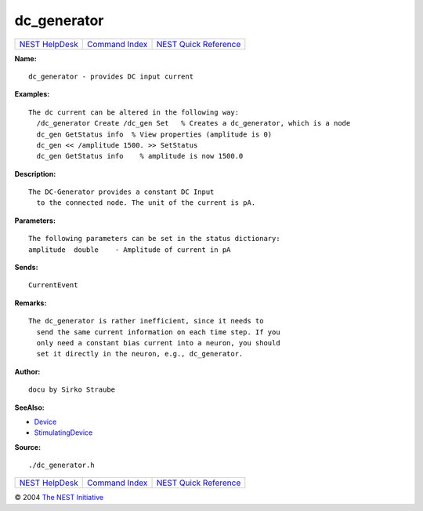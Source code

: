 dc\_generator
======================

+----------------------------------------+-----------------------------------------+--------------------------------------------------+
| `NEST HelpDesk <../../index.html>`__   | `Command Index <../helpindex.html>`__   | `NEST Quick Reference <../../quickref.html>`__   |
+----------------------------------------+-----------------------------------------+--------------------------------------------------+

.. raw:: html

   <div class="wrap">

**Name:**
::

    dc_generator - provides DC input current

**Examples:**
::

    The dc current can be altered in the following way:
      /dc_generator Create /dc_gen Set   % Creates a dc_generator, which is a node
      dc_gen GetStatus info  % View properties (amplitude is 0)
      dc_gen << /amplitude 1500. >> SetStatus
      dc_gen GetStatus info    % amplitude is now 1500.0



**Description:**
::

    The DC-Generator provides a constant DC Input
      to the connected node. The unit of the current is pA.



**Parameters:**
::


      The following parameters can be set in the status dictionary:
      amplitude  double    - Amplitude of current in pA



**Sends:**
::

    CurrentEvent



**Remarks:**
::

    The dc_generator is rather inefficient, since it needs to
      send the same current information on each time step. If you
      only need a constant bias current into a neuron, you should
      set it directly in the neuron, e.g., dc_generator.



**Author:**
::

    docu by Sirko Straube



**SeeAlso:**

-  `Device <../cc/Device.html>`__
-  `StimulatingDevice <../cc/StimulatingDevice.html>`__

**Source:**
::

    ./dc_generator.h

.. raw:: html

   </div>

+----------------------------------------+-----------------------------------------+--------------------------------------------------+
| `NEST HelpDesk <../../index.html>`__   | `Command Index <../helpindex.html>`__   | `NEST Quick Reference <../../quickref.html>`__   |
+----------------------------------------+-----------------------------------------+--------------------------------------------------+

© 2004 `The NEST Initiative <http://www.nest-initiative.org>`__
